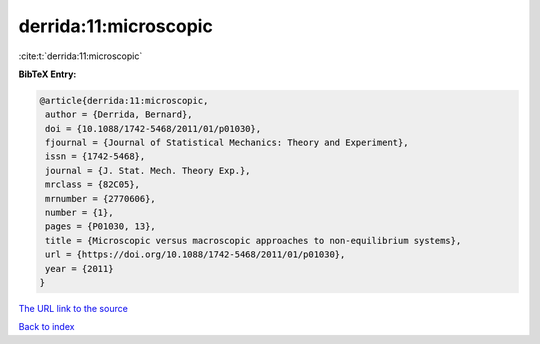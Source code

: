 derrida:11:microscopic
======================

:cite:t:`derrida:11:microscopic`

**BibTeX Entry:**

.. code-block:: bibtex

   @article{derrida:11:microscopic,
    author = {Derrida, Bernard},
    doi = {10.1088/1742-5468/2011/01/p01030},
    fjournal = {Journal of Statistical Mechanics: Theory and Experiment},
    issn = {1742-5468},
    journal = {J. Stat. Mech. Theory Exp.},
    mrclass = {82C05},
    mrnumber = {2770606},
    number = {1},
    pages = {P01030, 13},
    title = {Microscopic versus macroscopic approaches to non-equilibrium systems},
    url = {https://doi.org/10.1088/1742-5468/2011/01/p01030},
    year = {2011}
   }
`The URL link to the source <ttps://doi.org/10.1088/1742-5468/2011/01/p01030}>`_


`Back to index <../By-Cite-Keys.html>`_
